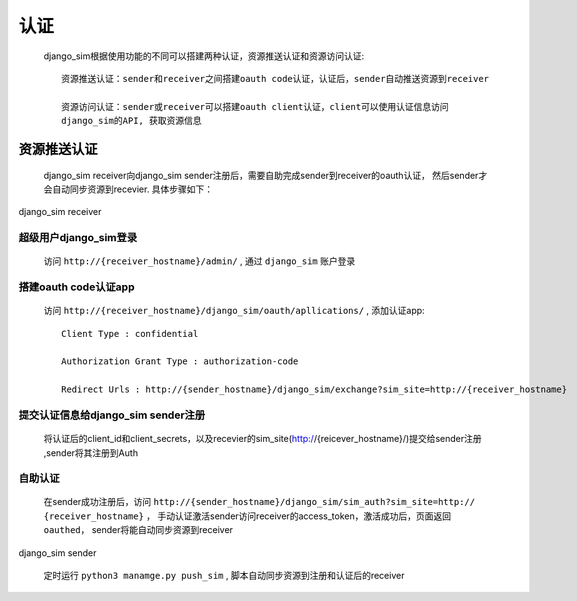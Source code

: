 =======================================
认证
=======================================

    django_sim根据使用功能的不同可以搭建两种认证，资源推送认证和资源访问认证::

        资源推送认证：sender和receiver之间搭建oauth code认证，认证后，sender自动推送资源到receiver

        资源访问认证：sender或receiver可以搭建oauth client认证，client可以使用认证信息访问
        django_sim的API, 获取资源信息



资源推送认证
=======================================

    django_sim receiver向django_sim sender注册后，需要自助完成sender到receiver的oauth认证，
    然后sender才会自动同步资源到recevier. 具体步骤如下：


django_sim receiver

超级用户django_sim登录
---------------------------------------

    访问 ``http://{receiver_hostname}/admin/`` , 通过 ``django_sim`` 账户登录

搭建oauth code认证app
---------------------------------------

    访问 ``http://{receiver_hostname}/django_sim/oauth/apllications/`` , 添加认证app::

        Client Type : confidential

        Authorization Grant Type : authorization-code

        Redirect Urls : http://{sender_hostname}/django_sim/exchange?sim_site=http://{receiver_hostname}

提交认证信息给django_sim sender注册
---------------------------------------

    将认证后的client_id和client_secrets，以及recevier的sim_site(http://{reicever_hostname}/)提交给sender注册
    ,sender将其注册到Auth


自助认证
---------------------------------------

    在sender成功注册后，访问 ``http://{sender_hostname}/django_sim/sim_auth?sim_site=http://
    {receiver_hostname}`` ， 手动认证激活sender访问receiver的access_token，激活成功后，页面返回
    ``oauthed``， sender将能自动同步资源到receiver


django_sim sender

    定时运行 ``python3 manamge.py push_sim`` , 脚本自动同步资源到注册和认证后的receiver
